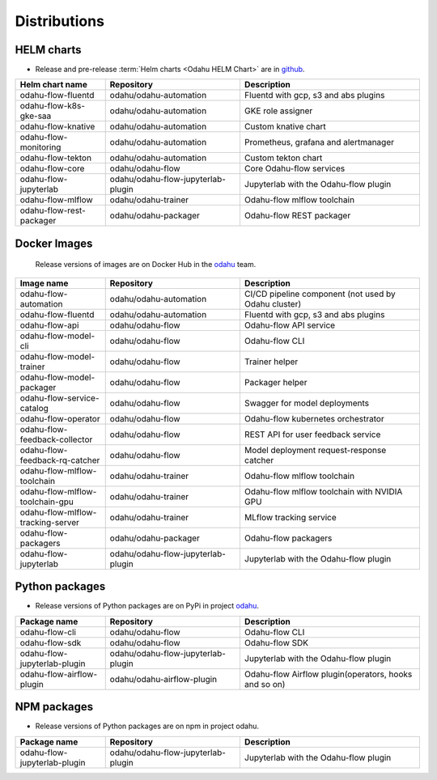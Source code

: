 =============
Distributions
=============

HELM charts
-----------

- Release and pre-release :term:`Helm charts <Odahu HELM Chart>` are in `github <https://github.com/odahu/odahu-helm>`_.

.. csv-table::
   :header: "Helm chart name", "Repository", "Description"
   :widths: 20, 30, 40

   "odahu-flow-fluentd", "odahu/odahu-automation", "Fluentd with gcp, s3 and abs plugins"
   "odahu-flow-k8s-gke-saa", "odahu/odahu-automation", "GKE role assigner"
   "odahu-flow-knative", "odahu/odahu-automation", "Custom knative chart"
   "odahu-flow-monitoring", "odahu/odahu-automation", "Prometheus, grafana and alertmanager"
   "odahu-flow-tekton", "odahu/odahu-automation", "Custom tekton chart"
   "odahu-flow-core", "odahu/odahu-flow", "Core Odahu-flow services"
   "odahu-flow-jupyterlab", "odahu/odahu-flow-jupyterlab-plugin", "Jupyterlab with the Odahu-flow plugin"
   "odahu-flow-mlflow", "odahu/odahu-trainer", "Odahu-flow mlflow toolchain"
   "odahu-flow-rest-packager", "odahu/odahu-packager", "Odahu-flow REST packager"

Docker Images
-------------

 Release versions of images are on Docker Hub in the `odahu <https://hub.docker.com/u/odahu>`_ team.

.. csv-table::
   :header: "Image name", "Repository", "Description"
   :widths: 20, 30, 40

   "odahu-flow-automation", "odahu/odahu-automation", "CI/CD pipeline component (not used by Odahu cluster)"
   "odahu-flow-fluentd", "odahu/odahu-automation", "Fluentd with gcp, s3 and abs plugins"
   "odahu-flow-api", "odahu/odahu-flow", "Odahu-flow API service"
   "odahu-flow-model-cli", "odahu/odahu-flow", "Odahu-flow CLI"
   "odahu-flow-model-trainer", "odahu/odahu-flow", "Trainer helper"
   "odahu-flow-model-packager", "odahu/odahu-flow", "Packager helper"
   "odahu-flow-service-catalog", "odahu/odahu-flow", "Swagger for model deployments"
   "odahu-flow-operator", "odahu/odahu-flow", "Odahu-flow kubernetes orchestrator"
   "odahu-flow-feedback-collector", "odahu/odahu-flow", "REST API for user feedback service"
   "odahu-flow-feedback-rq-catcher", "odahu/odahu-flow", "Model deployment request-response catcher"
   "odahu-flow-mlflow-toolchain", "odahu/odahu-trainer", "Odahu-flow mlflow toolchain"
   "odahu-flow-mlflow-toolchain-gpu", "odahu/odahu-trainer", "Odahu-flow mlflow toolchain with NVIDIA GPU"
   "odahu-flow-mlflow-tracking-server", "odahu/odahu-trainer", "MLflow tracking service"
   "odahu-flow-packagers", "odahu/odahu-packager", "Odahu-flow packagers"
   "odahu-flow-jupyterlab", "odahu/odahu-flow-jupyterlab-plugin", "Jupyterlab with the Odahu-flow plugin"

Python packages
---------------

- Release versions of Python packages are on PyPi in project `odahu <https://pypi.org/project/odahu/>`_.

.. csv-table::
   :header: "Package name", "Repository", "Description"
   :widths: 20, 30, 40

   "odahu-flow-cli", "odahu/odahu-flow", "Odahu-flow CLI"
   "odahu-flow-sdk", "odahu/odahu-flow", "Odahu-flow SDK"
   "odahu-flow-jupyterlab-plugin", "odahu/odahu-flow-jupyterlab-plugin", "Jupyterlab with the Odahu-flow plugin"
   "odahu-flow-airflow-plugin", "odahu/odahu-airflow-plugin", "Odahu-flow Airflow plugin(operators, hooks and so on)"

NPM packages
------------

- Release versions of Python packages are on npm in project odahu.

.. csv-table::
   :header: "Package name", "Repository", "Description"
   :widths: 20, 30, 40

   "odahu-flow-jupyterlab-plugin", "odahu/odahu-flow-jupyterlab-plugin", "Jupyterlab with the Odahu-flow plugin"

